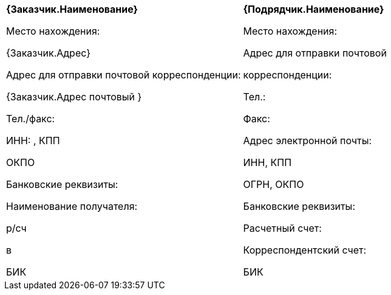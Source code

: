 [cols=",",]
|===========
a|
*{Заказчик.Наименование}*


Место нахождения:

{Заказчик.Адрес}

Адрес для отправки почтовой корреспонденции:

{Заказчик.Адрес почтовый }


Тел./факс: 

ИНН: , КПП 

ОКПО 

Банковские реквизиты:

Наименование получателя: 

р/сч 

в 

БИК 

 a|
*{Подрядчик.Наименование}*

Место нахождения:

Адрес для отправки почтовой

корреспонденции:

Тел.:

Факс:

Адрес электронной почты:

ИНН, КПП

ОГРН, ОКПО

Банковские реквизиты:

Расчетный счет:

Корреспондентский счет:

БИК

|===========
